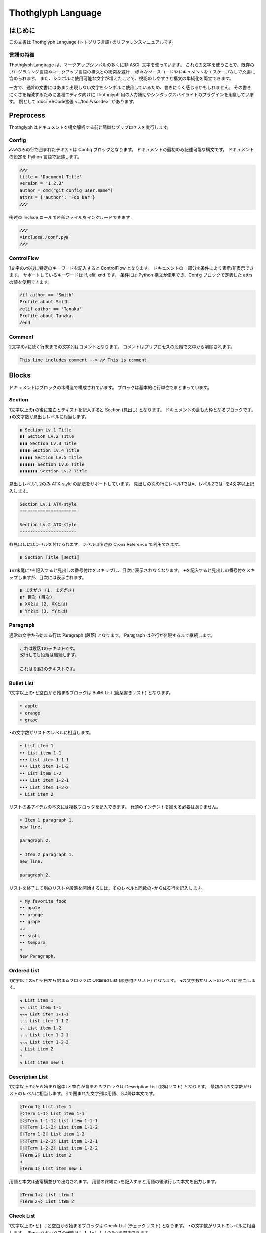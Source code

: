 ===================
Thothglyph Language
===================

はじめに
========

この文書は Thothglyph Language (トトグリフ言語) のリファレンスマニュアルです。

言語の特徴
----------

Thothglyph Language は、マークアップシンボルの多くに非 ASCII 文字を使っています。
これらの文字を使うことで、既存のプログラミング言語やマークアップ言語の構文との衝突を避け、
様々なソースコードやドキュメントをエスケープなしで文書に含められます。
また、シンボルに使用可能な文字が増えたことで、視認のしやすさと構文の単純化を両立できます。

一方で、通常の文書にはあまり出現しない文字をシンボルに使用しているため、書きにくく感じるかもしれません。
その書きにくさを軽減するために各種エディタ向けに Thothglyph 用の入力補助やシンタックスハイライトのプラグインを用意しています。
例として :doc:`VSCode拡張 <../tool/vscode>` があります。

Preprocess
==========

Thothglyph はドキュメントを構文解析する前に簡単なプリプロセスを実行します。

Config
------

``⑇⑇⑇``\ のみの行で囲まれたテキストは Config ブロックとなります。
ドキュメントの最初のみ記述可能な構文です。
ドキュメントの設定を Python 言語で記述します。

.. code-block:: none

    ⑇⑇⑇
    title = 'Document Title'
    version = '1.2.3'
    author = cmd("git config user.name")
    attrs = {'author': 'Foo Bar'}
    ⑇⑇⑇

後述の Include ロールで外部ファイルをインクルードできます。

.. code-block:: none

    ⑇⑇⑇
    ¤include⸨./conf.py⸩
    ⑇⑇⑇

ControlFlow
-----------

1文字の\ ``⑇``\ の後に特定のキーワードを記入すると ControlFlow となります。
ドキュメントの一部分を条件により表示/非表示できます。
サポートしているキーワードは if, elif, end です。
条件には Python 構文が使用でき、Config ブロックで定義した attrs の値を使用できます。

.. code-block:: none

    ⑇if author == 'Smith'
    Profile about Smith.
    ⑇elif author == 'Tanaka'
    Profile about Tanaka.
    ⑇end

Comment
-------

2文字の\ ``⑇``\ に続く行末までの文字列はコメントとなります。
コメントはプリプロセスの段階で文中から削除されます。

.. code-block:: none

    This line includes comment --> ⑇⑇ This is comment.

Blocks
======

ドキュメントはブロックの木構造で構成されています。
ブロックは基本的に行単位でまとまっています。

Section
-------

1文字以上の\ ``▮``\ の後に空白とテキストを記入すると Section (見出し) となります。
ドキュメントの最も大枠となるブロックです。
``▮``\ の文字数が見出しレベルに相当します。

.. code-block:: none

    ▮ Section Lv.1 Title
    ▮▮ Section Lv.2 Title
    ▮▮▮ Section Lv.3 Title
    ▮▮▮▮ Section Lv.4 Title
    ▮▮▮▮▮ Section Lv.5 Title
    ▮▮▮▮▮▮ Section Lv.6 Title
    ▮▮▮▮▮▮▮ Section Lv.7 Title

見出しレベル1, 2のみ ATX-style の記法をサポートしています。
見出しの次の行にレベル1では\ ``=``\ 、レベル2では\ ``-``\ を4文字以上記入します。

.. code-block:: none

    Section Lv.1 ATX-style
    ======================

    Section Lv.2 ATX-style
    ----------------------

各見出しにはラベルを付けられます。ラベルは後述の Cross Reference で利用できます。

.. code-block:: none

    ▮ Section Title ⟦sect1⟧

``▮``\ の末尾に\ ``*``\ を記入すると見出しの番号付けをスキップし、目次に表示されなくなります。
\ ``+``\ を記入すると見出しの番号付をスキップしますが、目次には表示されます。

.. code-block:: none

    ▮ まえがき (1. まえがき)
    ▮* 目次 (目次)
    ▮ XXとは (2. XXとは)
    ▮ YYとは (3. YYとは)

Paragraph
---------

通常の文字から始まる行は Paragraph (段落) となります。
Paragraph は空行が出現するまで継続します。

.. code-block:: none

    これは段落1のテキストです。
    改行しても段落は継続します。

    これは段落2のテキストです。

Bullet List
-----------

1文字以上の\ ``•``\ と空白から始まるブロックは Bullet List (箇条書きリスト) となります。

.. code-block:: none

    • apple
    • orange
    • grape

``•``\ の文字数がリストのレベルに相当します。

.. code-block:: none

    • List item 1
    •• List item 1-1
    ••• List item 1-1-1
    ••• List item 1-1-2
    •• List item 1-2
    ••• List item 1-2-1
    ••• List item 1-2-2
    • List item 2

リストの各アイテムの本文には複数ブロックを記入できます。
行頭のインデントを揃える必要はありません。

.. code-block:: none

    • Item 1 paragraph 1.
    new line.

    paragraph 2.

    • Item 2 paragraph 1.
    new line.

    paragraph 2.

リストを終了して別のリストや段落を開始するには、そのレベルと同数の\ ``◃``\ から成る行を記入します。

.. code-block:: none

    • My favorite food
    •• apple
    •• orange
    •• grape
    ◃◃
    •• sushi
    •• tempura
    ◃
    New Paragraph.

Ordered List
------------

1文字以上の\ ``꓾``\ と空白から始まるブロックは Ordered List (順序付きリスト) となります。
``꓾``\ の文字数がリストのレベルに相当します。

.. code-block:: none

    ꓾ List item 1
    ꓾꓾ List item 1-1
    ꓾꓾꓾ List item 1-1-1
    ꓾꓾꓾ List item 1-1-2
    ꓾꓾ List item 1-2
    ꓾꓾꓾ List item 1-2-1
    ꓾꓾꓾ List item 1-2-2
    ꓾ List item 2
    ◃
    ꓾ List item new 1

Description List
----------------

1文字以上の\ ``ᛝ``\ から始まり途中\ ``ᛝ``\ と空白が含まれるブロックは Description List (説明リスト) となります。
最初の\ ``ᛝ``\ の文字数がリストのレベルに相当します。
``ᛝ``\ で囲まれた文字列は用語、\ ``ᛝ``\ 以降は本文です。

.. code-block:: none

    ᛝTerm 1ᛝ List item 1
    ᛝᛝTerm 1-1ᛝ List item 1-1
    ᛝᛝᛝTerm 1-1-1ᛝ List item 1-1-1
    ᛝᛝᛝTerm 1-1-2ᛝ List item 1-1-2
    ᛝᛝTerm 1-2ᛝ List item 1-2
    ᛝᛝᛝTerm 1-2-1ᛝ List item 1-2-1
    ᛝᛝᛝTerm 1-2-2ᛝ List item 1-2-2
    ᛝTerm 2ᛝ List item 2
    ◃
    ᛝTerm 1ᛝ List item new 1

用語と本文は通常横並びで出力されます。
用語の終端に\ ``◃``\ を記入すると用語の後改行して本文を出力します。

.. code-block:: none

    ᛝTerm 1◃ᛝ List item 1
    ᛝTerm 2◃ᛝ List item 2

Check List
----------

1文字以上の\ ``•``\ と\ ``[ ]``\ と空白から始まるブロックは Check List (チェックリスト) となります。
``•``\ の文字数がリストのレベルに相当します。
チェックボックスの状態は\ ``[ ]``\ , \ ``[x]``\ , \ ``[-]``\ の3つを選択できます。

.. code-block:: none

    •[ ] List item 1
    ••[-] List item 1-1
    •••[x] List item 1-1-1
    •••[ ] List item 1-1-2
    ••[x] List item 1-2
    •••[x] List item 1-2-1
    •••[x] List item 1-2-2
    •[ ] List item 2
    ◃
    •[x] List item new 1

複合リスト
----------

これまで説明したリストは別種のリストを入れ子にできます。
ただしリストのレベルは種類に関係なく設定する必要があります。

.. code-block:: none

    • List item 1
    ꓾꓾ List item 1-1
    ᛝᛝᛝAᛝ List item 1-1-1
    ᛝᛝᛝBᛝ List item 1-1-2
    ꓾꓾ List item 1-2
    •••[x] List item 1-2-1
    •••[ ] List item 1-2-2
    • List item 2

Footnote List
-------------

1文字だけの\ ``•``\ と\ ``[^ID]``\ と空白から始まるブロックは Footnote List (脚注リスト) となります。
リストは入れ子にできません。
文中の脚注の書き方は [Footnote](#Footnote) 参照。

.. code-block:: none

    •[^1] This is footnote.
    •[^2] This is footnote too.

Reference List
--------------

1文字だけの\ ``•``\ と\ ``[#ID]``\ と空白から始まるブロックは Reference List (参照リスト) となります。
リストは入れ子にできません。
文中の参照の書き方は [Reference](#Reference) 参照。

.. code-block:: none

    •[#1] The Awesome Document, 1990, Anonymous.
    •[#2] The theory of theory, 2000-01-01, Anonymous.

Basic Table
-----------

``|``\ で囲まれた行が連続するブロックは Basic Table となります。
基本的な構文は既存の軽量マークアップ言語のものと似ています。

.. code-block:: none

    | data11 | data12 | data13 |
    | data21 | data22 | data23 |

``:-:``\ で構成された行はヘッダ部とデータ部を分割し、セル内のテキストアライメントを設定します。
ヘッダ部がない場合はテキストアライメントのみ設定します。
``+-``\ は左アライメントかつセル幅をページ幅に合うよう調節します。(latex, pdfのみ)

.. code-block:: none

    | head11 | head12 | head13 | head14 |
    | head21 | head22 | head23 | head24 |
    |:-------|:------:|-------:|+-------|
    | data11 | data12 | data13 | data14 |
    | data21 | data22 | data23 | data24 |
    | a | b | c | d |

セルの内容を\ ``⏴``\ もしくは\ ``⏶``\ で開始することで、セルを結合できます。

.. code-block:: none

    | head11 | head12 | ⏴      | ⏴      |
    |--------|--------|--------|--------|
    | data11 | data12 | data13 | data14 |
    | data21 | data22 | ⏴      | data24 |
    | data31 | ⏶      | ⏴      | ⏶      |
    | data41 | data42 | ⏴      | data44 |
    | data51 | data52 | data53 |⏴data54 |
    | data61 |⏶data62 |⏶data63 |⏴data64 |

List Table
----------

``|===``\ という行から始まり\ ``===|``\ という行で終わるブロックは List Table となります。
List Table 内はレベル2以上の Bullet List で構成されます。
レベル1の文は無視され、レベル2のリストアイテムが各セルの内容になります。
レベル3のリストは表内のレベル1のリストに置き換わります。

.. code-block:: none

    |===
    • •• data11
    •• data12
        ••• item1
        ••• item2
        ••• item3
    •• data13
    • •• data21
    •• data22
    •• data23
    ===|

``◃``\ でリストを分割すると、第1リストがヘッダ、第2リストがデータになります。

.. code-block:: none

    |===
    • •• head1
    •• head2
    •• head3
    ◃
    • •• data11
    •• data12
    •• data13
    • •• data23
    •• data22
    •• data23
    ===|

Basic Tableと 同様にセルの内容を\ ``⏴``\ もしくは\ ``⏶``\ で開始することで、セルを結合できます。

.. code-block:: none

    |===
    • •• head1
    •• head2
    •• ⏴
    ◃
    • •• data11
    •• data12
    •• data13
    • •• data23
    •• ⏶data22
    •• data23
    ===|

開始行の\ ``|===``\ に続き\ ``⟦⟧``\ でオプションを記述できます。

.. code-block:: none

    |===⟦align="lcr"⟧
    • •• data11
    •• data12
    •• data13
    • •• A
    •• B
    •• C
    ===|

Figure
------

後述の Role という記法で図や表にキャプションを付けられます。
実際にキャプションが表示される位置は出力形式やテンプレートに依存します。

.. code-block:: none

    ¤figure⸨caption⸩
    ¤image⸨./tglyph_64.png⸩

.. code-block:: none

    ¤figure⸨caption⸩
    | head11 | head12 | head13 |
    | head21 | head22 | head23 |
    |--------|--------|--------|
    | data11 | data12 | data13 |
    | data21 | data22 | data23 |
    | data31 | data32 | data33 |

.. code-block:: none

    ¤figure⸨caption⸩
    [Not Image.]

Quote Block
-----------

``>``\ と空白で始まる行が連続したブロックは Quote Block (引用ブロック) となります。

.. code-block:: none

    > Quote text text text.
    > new line text.
    > > Nested quote text.
    > return first quote.

    > New quote text.

Code Block
----------

``⸌⸌⸌``\ という行で囲まれたブロックは Code Block となります。
始めの\ ``⸌⸌⸌``\ に続き言語名を記入することでシンタックスハイライトのヒントを与えます。

.. code-block:: none

    ⸌⸌⸌c
    #include <stdio.h>
    # include <stdlib.h>
    int main()
    {
    printf("Hello World!!\n");
    exit(0);
    }
    ⸌⸌⸌

後述の Include ロールで外部ファイルをインクルードできます。

.. code-block:: none

    ⸌⸌⸌c
    ¤include⸨./example.c⸩
    ⸌⸌⸌

Custom Block
------------

``¤¤¤``\ という行で囲まれたブロックは Custom Block となります。
始めの\ ``¤¤¤``\ に続き拡張名を記入することで様々な拡張機能を実行します。

.. code-block:: none

    ¤¤¤graphviz
    digraph graph_name {
    alpha;
    beta;
    alpha -> beta;
    }
    ¤¤¤

後述の Include ロールで外部ファイルをインクルードできます。

.. code-block:: none

    ¤¤¤graphviz
    ¤include⸨./graph1.dot⸩
    ¤¤¤

Horizontal Line
---------------

4文字以上の\ ``=``\ もしくは\ ``-``\ で始まる1行は Horizontal Line (水平線) となります。

.. code-block:: none

    paragraph

    ====

    paragraph

Inline markup
=============

ブロック内のいくつかのテキストにはインラインマークアップを適用できます。

Decoration
----------

特定のシンボルでテキストを囲むことで、テキストを装飾できます。

.. code-block:: none

    装飾の種類は⁒強調⁒、⋄重要⋄、‗挿入‗、¬削除¬があります。
    ⋄⁒強調かつ重要⁒⋄のように入れ子にできます。
    また⌃上付き文字⌃や⌄下付き文字⌄にもできます。
    更に⫶変数⫶や⸌コード⸌も記入できます。

Role
----

``¤ロール名⟦オプション⟧⸨本文⸩``\ という構文は Role となります。
``⟦オプション⟧``\ は省略可能です。

Image Role
----------

画像を挿入します。

.. code-block:: none

    Thothglyph のアイコンはこちら: ¤image⸨./tglyph_64.png⸩

オプションで画像の幅を設定できます。縦横比は固定です。

.. code-block:: none

    ピクセル数で指定: ¤image⟦w="150px"⟧⸨./tglyph_64.png⸩

    ページ幅の割合で指定: ¤image⟦w="20%"⟧⸨./tglyph_64.png⸩

Include Role
------------

外部のtglyphファイルを解釈して挿入します。
ファイルのパスは最初の入力ファイルを基点とした相対パスで指定します。

.. code-block:: none

    ¤include⸨./sub1.tglyph⸩

Keyboard / Button / Menu Role
-----------------------------

テキストの装飾の一種です。

.. code-block:: none

    Type ¤kbd⸨Ctrl A⸩ right now.

    Click ¤btn⸨OK⸩ or ¤btn⸨Cancel⸩.

    Select ¤menu⸨File > Quit⸩ to exit application.

Hyper Link
----------

``⟦テキスト⟧⸨URL⸩``\ という構文は Hyper Link となります。
``⟦テキスト⟧``\ は省略可能です。
Role に似ていますが別の構文です。

.. code-block:: none

    Search ⸨https://www.yahoo.com/⸩ !

    For more information, check ⟦here⟧⸨https://www.google.com/⸩ !

Cross Reference
---------------

Hyper Link と同じ構文でURLの代わりに文書中のラベル名を指定すると Cross Reference となります。
テキストを指定しない場合、ラベルの参照先から取得します。

.. code-block:: none

    First section: ⸨sect1⸩!

    ⟦Here⟧⸨sect1⸩ is the same!

Footnote
--------

文中に\ ``[^ID]``\ と記入すると Footnote となります。
別の場所で Footnote List ブロックに脚注の内容を記入します。
ID には数字も指定可能です。ただし本文中に出現した順に番号が割り振られるため数値に意味はありません。
ID は見出しレベル1以下で一意のものにする必要があります。
見出しレベル1が異なる Footnote List は参照できません。

.. code-block:: none

    The important text. [^1] And the important text too. [^2]

    •[^1] This is footnote.
    •[^2] This is footnote too.

Refenrence
----------

文中に\ ``[#ID]``\ と記入すると Reference となります。
別の場所で Reference List ブロックに参考文献の内容を記入します。
Reference List のリストには本文中で引用されていないものも含められます。
ID には数字も指定可能です。ただし Reference List のリスト順に番号が割り振られるため数値に意味はありません。

.. code-block:: none

    The important text. [#1] And the important text too. [#2]

    •[#1] The Awesome Document, 1990, Anonymous.
    •[#2] The theory of theory, 2000-01-01, Anonymous.
    •[#3] Unreferenced bibliograpy I, 2XXX-XX-XX, Anonymous.
    •[#4] Unreferenced bibliograpy II, 2XXX-XX-XX, Anonymous.

Replace
-------

``⁅``\ と\ ``⁆``\ で囲まれた文字列は Config で attrs として定義した辞書をもとに置換できます。

.. code-block:: none

    Hello, I am ⁅author⁆.
